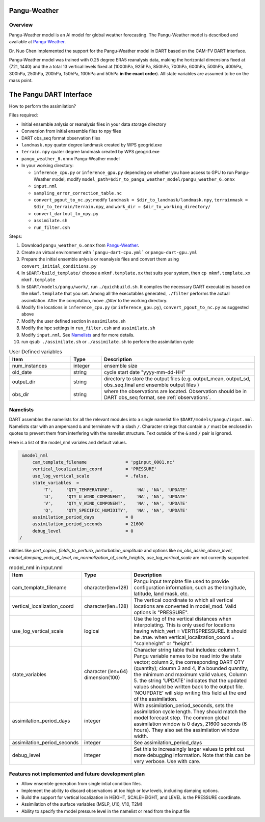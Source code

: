 Pangu-Weather
==============


Overview
--------

Pangu-Weather model is an AI model for global weather forecasting. The Pangu-Weather model is described and available at `Pangu-Weather <https://github.com/198808xc/Pangu-Weather?tab=readme-ov-file>`_.

Dr. Nuo Chen implemented the support for the Pangu-Weather model in DART based on the CAM-FV DART interface.

Pangu-Weather model was trained with 0.25 degree ERA5 reanalysis data, making the horizontal dimensions fixed at (721, 1440) and the a total 13 vertical levels fixed at (1000hPa, 925hPa, 850hPa, 700hPa, 600hPa, 500hPa, 400hPa, 300hPa, 250hPa, 200hPa, 150hPa, 100hPa and 50hPa **in the exact order**). All state variables are assumed to be on the mass point.

The Pangu DART Interface
=========================

How to perform the assimilation?

Files required:

* Initial ensemble anlysis or reanalysis files in your data storage directory
* Conversion from initial ensemble files to npy files
* DART obs_seq format observation files
* ``landmask.npy`` quater degree landmask created by WPS geogrid.exe 
* ``terrain.npy`` quater degree landmask created by WPS geogrid.exe 
* ``pangu_weather_6.onnx`` Pangu-Weather model
* In your working directory:

  * ``inference_cpu.py`` or ``inference_gpu.py`` depending on whether you have access to GPU to run Pangu-Weather model, modify ``model_path=$dir_to_pangu_weather_model/pangu_weather_6.onnx``
  * ``input.nml``
  * ``sampling_error_correction_table.nc``
  * ``convert_pgout_to_nc.py``; modify ``landmask = $dir_to_landmask/landmask.npy``, ``terrainmask = $dir_to_terrain/terrain.npy``, and ``work_dir = $dir_to_working_directory/``
  * ``convert_dartout_to_npy.py``
  * ``assimilate.sh``
  * ``run_filter.csh``

Steps: 

#. Download ``pangu_weather_6.onnx`` from `Pangu-Weather <https://github.com/198808xc/Pangu-Weather?tab=readme-ov-file>`_.
#. Create an virtual environment with ```pangu-dart-cpu.yml``` or ``pangu-dart-gpu.yml``
#. Prepare the initial ensemble anlysis or reanalysis files and convert them using ``convert_initial_conditions.py``
#. In ``$DART/build_template/`` choose a ``mkmf.template.xx`` that suits your system, then ``cp mkmf.template.xx mkmf.template``
#. In ``$DART/models/pangu/work/``, run ``./quichbuild.sh``. It compiles the necessary DART executables based on the ``mkmf.template`` that you set. Among all the executables generated, ``./filter`` performs the actual assimilation. After the compilation, move `./filter` to the working directory.
#. Modify file locations in ``inference_cpu.py`` (or ``inference_gpu.py``), ``convert_pgout_to_nc.py`` as suggested above
#. Modify the user defined section in ``assimilate.sh`` 
#. Modify the hpc settings in ``run_filter.csh`` and ``assimilate.sh`` 
#. Modify ``input.nml``. See `Namelists`_ and for more details.
#. run ``qsub ./assimilate.sh`` or ``./assimilate.sh`` to perform the assimilation cycle



.. list-table:: User Defined variables
   :widths: 20 10 50
   :header-rows: 1

   * - Item
     - Type 
     - Description     
   * - num_instances
     - integer
     - ensemble size
   * - old_date
     - string
     - cycle start date "yyyy-mm-dd-HH" 
   * - output_dir
     - string
     - directory to store the output files (e.g. output_mean, output_sd, obs_seq.final and ensemble output files )
   * - obs_dir
     - string
     - where the observations are located. Observation should be in DART obs_seq format, see :ref:`observations`.


Namelists 
---------

DART assembles the namelists for all the relevant modules into a single namelist file ``$DART/models/pangu/input.nml``.
Namelists star with an ampersand ``&`` and terminate with a slash ``/``. 
Character strings that contain a ``/`` must be enclosed in quotes to prevent them from interfering with the namelist structure.
Text outside of the ``&`` and ``/`` pair is ignored.

Here is a list of the model_nml variales and default values.

.. code-block:: fortran

    &model_nml
        cam_template_filename               = 'pginput_0001.nc'
        vertical_localization_coord         = 'PRESSURE'
        use_log_vertical_scale              = .false.
        state_variables  =
            'T',     'QTY_TEMPERATURE',         'NA', 'NA', 'UPDATE'
            'U',     'QTY_U_WIND_COMPONENT',    'NA', 'NA', 'UPDATE'
            'V',     'QTY_V_WIND_COMPONENT',    'NA', 'NA', 'UPDATE'
            'Q',     'QTY_SPECIFIC_HUMIDITY',   'NA', 'NA', 'UPDATE'
        assimilation_period_days            = 0
        assimilation_period_seconds         = 21600
        debug_level                         = 0
   /  

utilities like `pert_copies`, `fields_to_perturb`, `perturbation_amplitude`
and options like `no_obs_assim_above_level`, `model_damping_ends_at_level`, `no_normalization_of_scale_heights`, `use_log_vertical_scale` are not currently supported.

.. list-table:: model_nml in input.nml
   :widths: 20 10 50
   :header-rows: 1

   * - Item
     - Type 
     - Description     
   * - cam_template_filename
     - character(len=128)
     - Pangu input template file used to provide configuration information, such as the longitude, latitude, land mask, etc.
   * - vertical_localization_coord
     - character(len=128)
     - The vertical coordinate to which all vertical locations are converted in model_mod. Valid options is "PRESSURE".
   * - use_log_vertical_scale
     - logical
     - Use the log of the vertical distances when interpolating. This is only used for locations having which_vert = VERTISPRESSURE. It should be .true. when vertical_localization_coord = "scaleheight" or "height".  
   * - state_variables 
     - character (len=64) dimension(100)
     - Character string table that includes: column 1. Pangu variable names to be read into the state vector; column 2, the corresponding DART QTY (quantity); cloumn 3 and 4, if a bounded quantity, the minimum and maximum valid values, Column 5. the string 'UPDATE' indicates that the updated values should be written back to the output file. 'NOUPDATE' will skip writing this field at the end of the assimilation.
   * - assimilation_period_days
     - integer 
     - With assimilation_period_seconds, sets the assimilation cycle length. They should match the model forecast step. The common global assimilation window is 0 days, 21600 seconds (6 hours). They also set the assimilation window width.
   * - assimilation_period_seconds
     - integer 
     - See assimilation_period_days   
   * - debug_level
     - integer 
     - Set this to increasingly larger values to print out more debugging information. Note that this can be very verbose. Use with care.



Features not implemented and future development plan
-----------------------------------------------------

* Allow ensemble generation from single intial condition files.
* Implement the ability to discard observations at too high or low levels, including damping options. 
* Build the support for vertical localization in HEIGHT, SCALEHEIGHT, and LEVEL is the PRESSURE coordinate.
* Assimilation of the surface variables (MSLP, U10, V10, T2M)
* Ability to specify the model pressure level in the namelist or read from the input file
